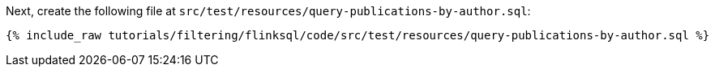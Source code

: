 Next, create the following file at `src/test/resources/query-publications-by-author.sql`:
+++++
<pre class="snippet"><code class="groovy">{% include_raw tutorials/filtering/flinksql/code/src/test/resources/query-publications-by-author.sql %}</code></pre>
+++++
